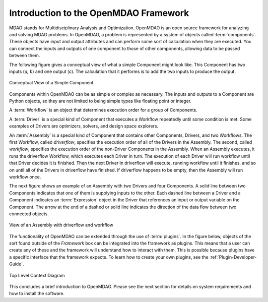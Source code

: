 .. index:: User Guide overview
.. index:: MDAO
.. index:: OpenMDAO
.. index:: Component
.. index:: Workflow
.. index:: Assembly

.. _Introduction-to-the-OpenMDAO-Framework:

Introduction to the OpenMDAO Framework
======================================

MDAO stands for Multidisciplinary Analysis and Optimization. OpenMDAO is an
open source framework for analyzing and solving MDAO problems. In OpenMDAO, a
problem is represented by a system of objects called :term:`components`. These
objects have input and output attributes and can perform some sort of
calculation when they are executed. You can connect the inputs and outputs of
one component to those of other components, allowing data to be passed between
them.


The following figure gives a conceptual view of what a simple Component might
look like. This Component has two inputs (*a, b*) and one output (*c*). The
calculation that it performs is to add the two inputs to produce the output.

.. _`Conceptual-View-of-a-Simple-Component`:


.. figure:: ../generated_images/Component.png
   :align: center

   Conceptual View of a Simple Component


Components within OpenMDAO can be as simple or complex as necessary.
The inputs and outputs to a Component are Python objects, so they are not limited
to being simple types like floating point or integer.

A :term:`Workflow` is an object that determines execution order for a group of Components.

A :term:`Driver` is a special kind of Component that executes a Workflow
repeatedly until some condition is met. Some examples of Drivers are
optimizers, solvers, and design space explorers.

An :term:`Assembly` is a special kind of Component that contains other
Components, Drivers, and two Workflows. The first Workflow, called
*driverflow*, specifies the execution order of all of the Drivers in the
Assembly. The second, called *workflow*, specifies the execution order of the
non-Driver Components in the Assembly. When an Assembly executes, it runs the
driverflow Workflow, which executes each Driver in turn. The execution of
each Driver will run workflow until that Driver decides it is finished. Then
the next Driver in driverflow will execute, running workflow until it
finishes, and so on until all of the Drivers in driverflow have finished. If
driverflow happens to be empty, then the Assembly will run workflow once.

The next figure shows an example of an Assembly with two Drivers and four
Components. A solid line between two Components indicates that one of them is
supplying inputs to the other. Each dashed line between a Driver and a 
Component indicates an :term:`Expression` object in the Driver that references
an input or output variable on the Component. The arrow at the end of  a dashed
or solid line  indicates the direction of the data flow between two connected
objects.

.. _`driver flow`:

.. figure:: ../generated_images/DriverFlow.png
   :align: center

   View of an Assembly with driverflow and workflow


The functionality of OpenMDAO can be extended through the use of
:term:`plugins`. In the figure below, objects of the sort found outside of the
*Framework* box can be integrated into the framework as plugins. This means
that a user can create any of these and the framework will understand how to
interact with them. This is possible because plugins have a specific interface
that the framework expects.  To learn how to create your own plugins, see the 
:ref:`Plugin-Developer-Guide`.


.. figure:: ../generated_images/TopContext.png
   :align: center

   Top Level Context Diagram


This concludes a brief introduction to OpenMDAO. Please see the next section for
details on system requirements and how to install the software.
